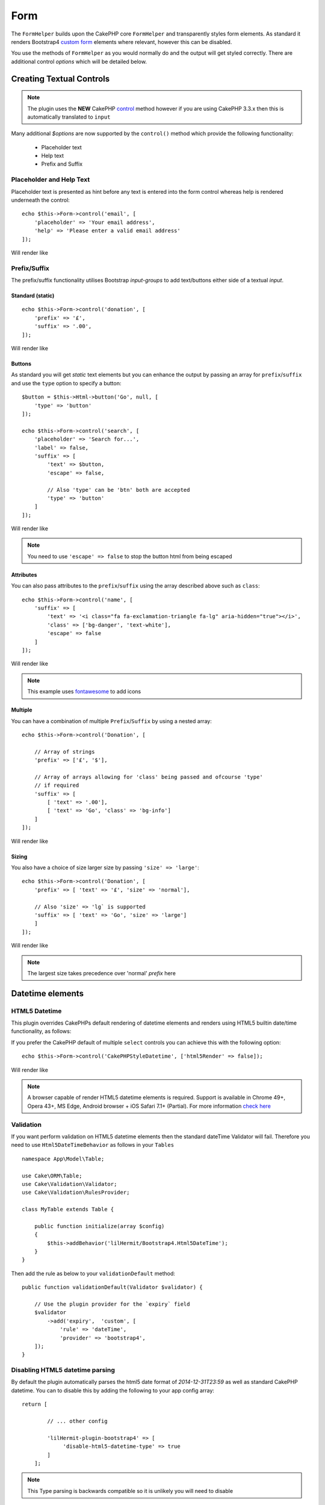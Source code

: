 Form
####

.. php:namespace:: lilHermit\Bootstrap4\View\Helper

.. php:class:: FormHelper(View $view, array $config = [])


The ``FormHelper`` builds upon the CakePHP core ``FormHelper`` and transparently
styles form elements. As standard it renders Bootstrap4
`custom form <https://v4-alpha.getbootstrap.com/components/forms/#custom-forms>`_ elements
where relevant, however this can be disabled.

You use the methods of ``FormHelper`` as you would normally do and the output will get styled
correctly. There are additional control `options` which will be detailed below.

Creating Textual Controls
=========================

.. php:method:: control(string $fieldName, array $options = [])

.. note:: The plugin uses the **NEW** CakePHP `control <https://book.cakephp.org/3.0/en/views/helpers/form.html#creating-form-controls>`_
    method however if you are using CakePHP 3.3.x then this is automatically translated to ``input``

Many additional `$options` are now supported by the ``control()`` method which provide
the following functionality:

    - Placeholder text
    - Help text
    - Prefix and Suffix

Placeholder and Help Text
-------------------------

Placeholder text is presented as hint before any text is entered into the form control whereas help
is rendered underneath the control::

    echo $this->Form->control('email', [
        'placeholder' => 'Your email address',
        'help' => 'Please enter a valid email address'
    ]);

Will render like

.. raw:: html dd

    <div class="form-group">
        <label class="col-form-label" for="email">Email</label>
        <input type="email" name="email" placeholder="Your email address" id="email" class="form-control"/>
        <small class="form-text text-muted">Please enter a valid email address</small>
    </div>

Prefix/Suffix
-------------

The prefix/suffix functionality utilises Bootstrap `input-groups` to add text/buttons either side
of a textual `input`.

Standard (static)
_________________
::

    echo $this->Form->control('donation', [
        'prefix' => '£',
        'suffix' => '.00',
    ]);

Will render like

.. raw:: html

    <div class="form-group">
        <label class="col-form-label" for="donation">Donation</label>
        <div class="input-group">
            <span class="input-group-addon">£</span>
            <input type="text" name="Donation" id="donation" class="form-control"/>
            <span class="input-group-addon">.00</span>
        </div>
    </div>

Buttons
_______

As standard you will get `static` text elements but you can enhance the output by passing an array
for ``prefix``/``suffix`` and use the ``type`` option to specify a button::

        $button = $this->Html->button('Go', null, [
            'type' => 'button'
        ]);

        echo $this->Form->control('search', [
            'placeholder' => 'Search for...',
            'label' => false,
            'suffix' => [
                'text' => $button,
                'escape' => false,

                // Also 'type' can be 'btn' both are accepted
                'type' => 'button'
            ]
        ]);

Will render like

.. raw:: html

    <div class="form-group">
        <div class="input-group">
            <input type="text" name="search" placeholder="Search for..." id="search" class="form-control"/>
            <span class="input-group-btn">
                <button type="button" class="btn btn-primary">Go</button>
            </span>
        </div>
    </div>

.. note::

    You need to use ``'escape' => false`` to stop the button html from being escaped

Attributes
__________

You can also pass attributes to the ``prefix``/``suffix`` using the array described above such as ``class``::

    echo $this->Form->control('name', [
        'suffix' => [
            'text' => '<i class="fa fa-exclamation-triangle fa-lg" aria-hidden="true"></i>',
            'class' => ['bg-danger', 'text-white'],
            'escape' => false
        ]
    ]);

Will render like

.. raw:: html

    <div class="form-group"><label class="col-form-label" for="name">Name</label><div class="input-group"><input type="text" name="name" id="name" class="form-control"/><span class="bg-danger text-white input-group-addon"><i class="fa fa-exclamation-triangle fa-lg" aria-hidden="true"></i></span></div></div>

.. note::

    This example uses `fontawesome <http://fontawesome.io>`_ to add icons

Multiple
________

You can have a combination of multiple ``Prefix``/``Suffix`` by using a nested array::

    echo $this->Form->control('Donation', [

        // Array of strings
        'prefix' => ['£', '$'],

        // Array of arrays allowing for 'class' being passed and ofcourse 'type'
        // if required
        'suffix' => [
            [ 'text' => '.00'],
            [ 'text' => 'Go', 'class' => 'bg-info']
        ]
    ]);

Will render like

.. raw:: html

    <div class="form-group">
        <label class="col-form-label" for="donation">Donation</label>
        <div class="input-group">
            <span class="input-group-addon">£</span>
            <span class="input-group-addon">$</span>
            <input type="text" name="Donation" id="donation" class="form-control"/>
            <span class="input-group-addon">.00</span>
            <span class="bg-info input-group-addon">Go</span>
        </div>
    </div>

Sizing
______

You also have a choice of size larger size by passing ``'size' => 'large'``::

    echo $this->Form->control('Donation', [
        'prefix' => [ 'text' => '£', 'size' => 'normal'],

        // Also 'size' => 'lg` is supported
        'suffix' => [ 'text' => 'Go', 'size' => 'large']
        ]
    ]);

Will render like

.. raw:: html

    <div class="form-group">
        <label class="col-form-label" for="donation">Donation</label>
        <div class="input-group input-group-lg">
            <span class="input-group-addon">£</span>
            <input type="text" name="Donation" id="donation" class="form-control"/>
            <span class="input-group-addon">Go</span>
        </div>
    </div>

.. note::

    The largest size takes precedence over 'normal' `prefix` here

Datetime elements
=================

HTML5 Datetime
--------------

This plugin overrides CakePHPs default rendering of datetime elements and renders using HTML5
builtin date/time functionality, as follows:

.. raw:: html

    <div class="form-group"><label class="col-form-label" for="date">HTML5 Style Datetime</label><input type="datetime-local" name="date" class="form-control" id="date" class="form-control"/></div>

If you prefer the CakePHP default of multiple ``select`` controls you can achieve this with
the following option::

    echo $this->Form->control('CakePHPStyleDatetime', ['html5Render' => false]);

Will render like

.. raw:: html

    <div class="form-group"><label class="col-form-label">CakePHP Style Datetime</label><div class="form-inline"><select name="select1[year]" class="form-control"><option value="2022">2022</option><option value="2021">2021</option><option value="2020">2020</option><option value="2019">2019</option><option value="2018">2018</option><option value="2017" selected="selected">2017</option><option value="2016">2016</option><option value="2015">2015</option><option value="2014">2014</option><option value="2013">2013</option><option value="2012">2012</option></select> <select name="select1[month]" class="form-control"><option value="01">January</option><option value="02">February</option><option value="03" selected="selected">March</option><option value="04">April</option><option value="05">May</option><option value="06">June</option><option value="07">July</option><option value="08">August</option><option value="09">September</option><option value="10">October</option><option value="11">November</option><option value="12">December</option></select> <select name="select1[day]" class="form-control"><option value="01">1</option><option value="02">2</option><option value="03" selected="selected">3</option><option value="04">4</option><option value="05">5</option><option value="06">6</option><option value="07">7</option><option value="08">8</option><option value="09">9</option><option value="10">10</option><option value="11">11</option><option value="12">12</option><option value="13">13</option><option value="14">14</option><option value="15">15</option><option value="16">16</option><option value="17">17</option><option value="18">18</option><option value="19">19</option><option value="20">20</option><option value="21">21</option><option value="22">22</option><option value="23">23</option><option value="24">24</option><option value="25">25</option><option value="26">26</option><option value="27">27</option><option value="28">28</option><option value="29">29</option><option value="30">30</option><option value="31">31</option></select> <select name="select1[hour]" class="form-control"><option value="00">0</option><option value="01">1</option><option value="02">2</option><option value="03">3</option><option value="04">4</option><option value="05">5</option><option value="06">6</option><option value="07">7</option><option value="08">8</option><option value="09">9</option><option value="10">10</option><option value="11">11</option><option value="12">12</option><option value="13">13</option><option value="14">14</option><option value="15">15</option><option value="16">16</option><option value="17">17</option><option value="18">18</option><option value="19">19</option><option value="20">20</option><option value="21" selected="selected">21</option><option value="22">22</option><option value="23">23</option></select> <select name="select1[minute]" class="form-control"><option value="00">00</option><option value="01">01</option><option value="02">02</option><option value="03">03</option><option value="04">04</option><option value="05">05</option><option value="06">06</option><option value="07">07</option><option value="08">08</option><option value="09">09</option><option value="10">10</option><option value="11">11</option><option value="12">12</option><option value="13">13</option><option value="14">14</option><option value="15">15</option><option value="16">16</option><option value="17">17</option><option value="18">18</option><option value="19">19</option><option value="20">20</option><option value="21" selected="selected">21</option><option value="22">22</option><option value="23">23</option><option value="24">24</option><option value="25">25</option><option value="26">26</option><option value="27">27</option><option value="28">28</option><option value="29">29</option><option value="30">30</option><option value="31">31</option><option value="32">32</option><option value="33">33</option><option value="34">34</option><option value="35">35</option><option value="36">36</option><option value="37">37</option><option value="38">38</option><option value="39">39</option><option value="40">40</option><option value="41">41</option><option value="42">42</option><option value="43">43</option><option value="44">44</option><option value="45">45</option><option value="46">46</option><option value="47">47</option><option value="48">48</option><option value="49">49</option><option value="50">50</option><option value="51">51</option><option value="52">52</option><option value="53">53</option><option value="54">54</option><option value="55">55</option><option value="56">56</option><option value="57">57</option><option value="58">58</option><option value="59">59</option></select>  </div></div>

.. note::

    A browser capable of render HTML5 datetime elements is required. Support is available in Chrome 49+,
    Opera 43+, MS Edge, Android browser + iOS Safari 7.1+ (Partial). For more information
    `check here <http://caniuse.com/#feat=input-datetime>`_

Validation
----------

If you want perform validation on HTML5 datetime elements then the standard dateTime Validator will fail.
Therefore you need to use ``Html5DateTimeBehavior`` as follows in your ``Tables`` ::

    namespace App\Model\Table;

    use Cake\ORM\Table;
    use Cake\Validation\Validator;
    use Cake\Validation\RulesProvider;

    class MyTable extends Table {

        public function initialize(array $config)
        {
            $this->addBehavior('lilHermit/Bootstrap4.Html5DateTime');
        }
    }

.. versionadded:: 2.1.6.5 (Previously you need to add the provider manually)

Then add the rule as below to your ``validationDefault`` method::

    public function validationDefault(Validator $validator) {

        // Use the plugin provider for the `expiry` field
        $validator
            ->add('expiry',  'custom', [
                'rule' => 'dateTime',
                'provider' => 'bootstrap4',
        ]);
    }


Disabling HTML5 datetime parsing
--------------------------------

By default the plugin automatically parses the html5 date format of `2014-12-31T23:59` as well as standard
CakePHP datetime. You can to disable this by adding the following to your app config array::

    return [

            // ... other config

            'lilHermit-plugin-bootstrap4' => [
                 'disable-html5-datetime-type' => true
            ]
        ];

.. note::

    This Type parsing is backwards compatible so it is unlikely you will need to disable

Custom Form Controls
====================

Bootstrap4 introduces the concept of `custom form controls <https://v4-alpha.getbootstrap.com/components/forms/#custom-forms>`_
and by default this plugin automatically renders certain controls as custom.

The plugin supports the following custom form controls

- Checkboxes
- Radios
- File browser


Here is an example of custom `checkbox` and `radio`:

.. raw:: html

    <div class="form-group clearfix"><input type="hidden" name="terms_agreed" value="0"/><label class="custom-control custom-checkbox" for="terms-agreed"><input type="checkbox" name="terms_agreed" checked="checked" value="1" id="terms-agreed" class="custom-control-input"> <span class="custom-control-indicator"></span> <span class="custom-control-description">I agree to the terms of use</span></label></div>

    <div class="form-group clearfix"><label for="gender">Gender</label><div class="custom-controls-stacked"><input type="hidden" name="gender" value=""/><label class="custom-control custom-radio selected" for="gender-1"><input type="radio" name="gender" value="1" id="gender-1" checked="checked" class="custom-control-input"> <span class="custom-control-indicator"></span> <span class="custom-control-description">Male</span></label><label class="custom-control custom-radio" for="gender-2"><input type="radio" name="gender" value="2" id="gender-2" class="custom-control-input"> <span class="custom-control-indicator"></span> <span class="custom-control-description">Female</span></label></div></div>

Disabling Custom Controls
-------------------------

To disable this and revert to standard `checkboxes`/`radios` add the following option, either at Form creation time::

    echo $this->Form->create($registerUserForm, ['customControls' => false]);

or per input::

    echo $this->Form->control('terms_agreed', [
      'label' => 'I agree to the terms of use',
      'type' => 'checkbox',
      'customControls' => false
    ]);

Creating Custom Checkboxes
--------------------------

Single
______

You can create checkboxes via the ``control`` method::

    // If 'communications_opt_in' is boolean type
    echo $this->Form->control('communications_opt_in', [
      'label' => 'Please send me promotional emails',
    ]);

    // Or force to 'checkbox'
    echo $this->Form->control('terms_agreed', [
      'label' => 'I agree to the terms of use',
      'type' => 'checkbox'
    ]);

Will output

.. raw:: html

    <div class="form-group clearfix"><input type="hidden" name="communications_opt_in" value="0"/><label class="custom-control custom-checkbox" for="communications-opt-in"><input type="checkbox" name="communications_opt_in" value="1" id="communications-opt-in" class="custom-control-input"> <span class="custom-control-indicator"></span> <span class="custom-control-description">Please send me promotional emails</span></label></div>

    <div class="form-group clearfix"><input type="hidden" name="terms_agreed" value="0"/><label class="custom-control custom-checkbox" for="terms_agreed1"><input type="checkbox" name="terms_agreed" value="1" id="terms_agreed1" class="custom-control-input"> <span class="custom-control-indicator"></span> <span class="custom-control-description">I agree to the terms of use</span></label></div>

Multiple
________

You can create multiple checkboxes via the ``control`` method::

    echo $this->Form->control('checkbox1', [
      'label' => 'My checkboxes',
      'default' => 2,
      'multiple' => 'checkbox',
      'type' => 'select',
      'options' => [
        ['text' => 'First Checkbox', 'value' => 1],
        ['text' => 'Second Checkbox', 'value' => 2]
      ]
    ]);

Or via the ``multiCheckbox`` method which just creates the checkboxes so you need to add your container and labels separately::

    echo $this->Html->tag('div', null, ['class' => 'form-group clearfix']);
    echo $this->Form->label('My checkboxes');
    echo $this->Html->tag('div', null, ['class' => 'custom-controls-stacked']);

    echo $this->Form->multiCheckbox('checkbox2', [
        ['text' => 'First Checkbox', 'value' => 1],
        ['text' => 'Second Checkbox', 'value' => 2]],
        [
            'default' => 2
        ]);
    echo $this->Html->tag('/div');
    echo $this->Html->tag('/div');

Will render like

.. raw:: html

    <div class="form-group clearfix"><label for="checkbox1">My checkboxes</label><div class="custom-controls-stacked"><input type="hidden" name="checkbox1" value=""/><label for="checkbox1-1" class="custom-control custom-checkbox"><input type="checkbox" name="checkbox1[]" value="1" id="checkbox1-1" class="custom-control-input"> <span class="custom-control-indicator"></span> <span class="custom-control-description">First Checkbox</span></label><label for="checkbox1-2" class="custom-control custom-checkbox selected"><input type="checkbox" name="checkbox1[]" value="2" checked="checked" id="checkbox1-2" class="custom-control-input"> <span class="custom-control-indicator"></span> <span class="custom-control-description">Second Checkbox</span></label></div></div>

Creating Custom Radios
----------------------

You can create radio controls via the ``control`` method as you would normally do, however just like ``multiCheckbox``
you need to add container and label::

    echo $this->Html->tag('div', null, ['class' => 'form-group clearfix']);
    echo $this->Form->label('Favourite colour');
    echo $this->Html->tag('div', null, ['class' => 'custom-controls-stacked']);

    echo $this->Form->radio('favourite_colour', [
        ['text' => 'Red', 'value' => 'red'],
        ['text' => 'Blue', 'value' => 'blue'],
        ['text' => 'Green', 'value' => 'green'],
        ['text' => 'Orange', 'value' => 'orange'],
        ['text' => 'Purple', 'value' => 'purple']],
        ['default' => 'blue']);
    echo $this->Html->tag('/div');
    echo $this->Html->tag('/div');

Will render like

.. raw:: html

    <div class="form-group clearfix"><label for="favourite-colour">Favourite Colour</label><div class="custom-controls-stacked"><input type="hidden" name="favourite_colour" value=""/><label class="custom-control custom-radio" for="favourite-colour-red"><input type="radio" name="favourite_colour" value="red" id="favourite-colour-red" class="custom-control-input"> <span class="custom-control-indicator"></span> <span class="custom-control-description">Red</span></label><label class="custom-control custom-radio selected" for="favourite-colour-blue"><input type="radio" name="favourite_colour" value="blue" id="favourite-colour-blue" checked="checked" class="custom-control-input"> <span class="custom-control-indicator"></span> <span class="custom-control-description">Blue</span></label><label class="custom-control custom-radio" for="favourite-colour-green"><input type="radio" name="favourite_colour" value="green" id="favourite-colour-green" class="custom-control-input"> <span class="custom-control-indicator"></span> <span class="custom-control-description">Green</span></label><label class="custom-control custom-radio" for="favourite-colour-orange"><input type="radio" name="favourite_colour" value="orange" id="favourite-colour-orange" class="custom-control-input"> <span class="custom-control-indicator"></span> <span class="custom-control-description">Orange</span></label><label class="custom-control custom-radio" for="favourite-colour-purple"><input type="radio" name="favourite_colour" value="purple" id="favourite-colour-purple" class="custom-control-input"> <span class="custom-control-indicator"></span> <span class="custom-control-description">Purple</span></label></div></div>

Creating Custom File Browser
----------------------------

Custom File Browser control is a vast improvement on the standard HTML control as below

.. raw:: html

    <div class="form-group">
        <label for="profileImage">Profile Image</label>
        <input type="file" class="form-control-file" id="profileImage">
        <small class="form-text text-muted">Your profile image will be visible on forum posts</small>
    </div>

To render a custom File Browser control create a file as you normally would::

    echo $this->Html->tag('div', null, ['class' => 'form-group clearfix']);
    echo $this->Form->label('ProfileImage', 'Profile Image', [
        'class' => 'col-form-label d-block'
    ]);
    echo $this->Form->control('ProfileImage', [
        'help' => 'Your profile image will be visible on forum posts',
        'type' => 'file'
    ]);
    echo $this->Html->tag('/div');

.. raw:: html

    <div class="form-group clearfix">
        <label class="col-form-label d-block" for="profileimage">Profile Image</label>
        <label class="custom-file" for="profileimage">
            <input type="file" name="ProfileImage" id="profileimage" class="custom-file-input">
            <span class="custom-file-control"></span>
        </label>
        <small class="form-text text-muted">Your profile image will be visible on forum posts</small>
    </div>



.. meta::
    :title: Form
    :description: The Bootstrap Form extends the core Form
    :keywords: formhelper, form, helper